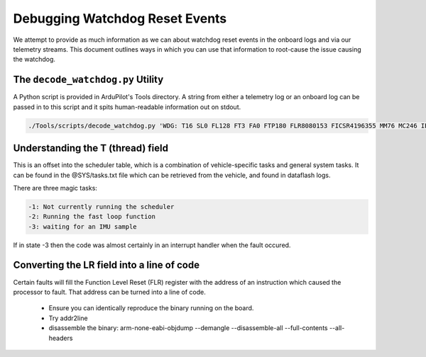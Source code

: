 .. _common-watchdog-debugging:

===============================
Debugging Watchdog Reset Events
===============================

We attempt to provide as much information as we can about watchdog
reset events in the onboard logs and via our telemetry streams.  This
document outlines ways in which you can use that information to
root-cause the issue causing the watchdog.

The ``decode_watchdog.py`` Utility
==================================

A Python script is provided in ArduPilot's Tools directory.  A string from either a telemetry log or an onboard log can be passed in to this script and it spits human-readable information out on stdout.

.. code::

  ./Tools/scripts/decode_watchdog.py 'WDG: T16 SL0 FL128 FT3 FA0 FTP180 FLR8080153 FICSR4196355 MM76 MC246 IE0 IEC0 TN:Rove'


.. image:: ../../../images/decode-watchdog.png
    :target: ../_images/decode-watchdog.png

Understanding the T (thread) field
==================================

This is an offset into the scheduler table, which is a combination of vehicle-specific tasks and general system tasks.   It can be found in the @SYS/tasks.txt file which can be retrieved from the vehicle, and found in dataflash logs.

There are three magic tasks:

.. code::

   -1: Not currently running the scheduler
   -2: Running the fast loop function
   -3: waiting for an IMU sample

If in state -3 then the code was almost certainly in an interrupt handler when the fault occured.

Converting the LR field into a line of code
===========================================

Certain faults will fill the Function Level Reset (FLR) register with the address of an instruction which caused the processor to fault.  That address can be turned into a line of code.

  - Ensure you can identically reproduce the binary running on the board.
  - Try addr2line
  - disassemble the binary:
    arm-none-eabi-objdump --demangle --disassemble-all --full-contents --all-headers

